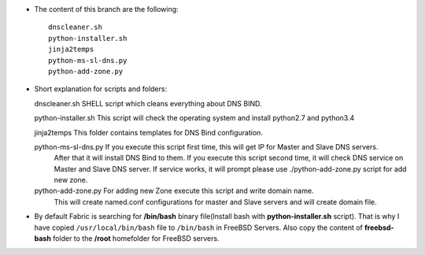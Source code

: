 
* The content of this branch are the following::
  
    dnscleaner.sh
    python-installer.sh
    jinja2temps
    python-ms-sl-dns.py
    python-add-zone.py


* Short explanation for scripts and folders::
  
  dnscleaner.sh              SHELL script which cleans everything about DNS BIND.

  python-installer.sh        This script will check the operating system and install python2.7 and python3.4
  
  jinja2temps                This folder contains templates for DNS Bind configuration.
  
  python-ms-sl-dns.py        If you execute this script first time, this will get IP for Master and Slave DNS servers.
                             After that it will install DNS Bind to them.
                             If you  execute this script second time, it will check DNS service on Master and Slave DNS server.
                             If service  works, it will prompt please use ./python-add-zone.py script for add new zone.
  
  python-add-zone.py         For adding new Zone execute this script and write domain name.
                             This will create named.conf configurations for master and Slave servers and will create domain file.


* By default Fabric is searching for **/bin/bash** binary file(Install bash with **python-installer.sh** script). That is why I have copied ``/usr/local/bin/bash`` file to ``/bin/bash`` in FreeBSD Servers. Also copy the content of **freebsd-bash** folder to the **/root** homefolder for FreeBSD servers.
